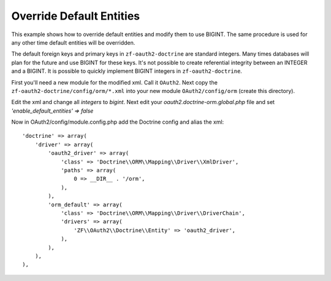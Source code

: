 Override Default Entities
=========================

This example shows how to override default entities and modify them to use BIGINT.
The same procedure is used for any other time default entities will be overridden.

The default foreign keys and primary keys in ``zf-oauth2-doctrine`` are standard
integers.  Many times databases will plan for the future and use BIGINT for these
keys.  It's not possible to create referential integrity between an INTEGER and a
BIGINT.  It is possible to quickly implement BIGINT integers in ``zf-oauth2-doctrine``.

First you'll need a new module for the modified xml.  Call it ``OAuth2``.  Next copy
the ``zf-oauth2-doctrine/config/orm/*.xml`` into your new
module ``OAuth2/config/orm`` (create this directory).

Edit the xml and change all `integers` to `bigint`.  Next edit your
`oauth2.doctrine-orm.global.php` file and set `'enable_default_entities' => false`

Now in OAuth2/config/module.config.php add the Doctrine config and alias the xml::

    'doctrine' => array(
        'driver' => array(
            'oauth2_driver' => array(
                'class' => 'Doctrine\\ORM\\Mapping\\Driver\\XmlDriver',
                'paths' => array(
                    0 => __DIR__ . '/orm',
                ),
            ),
            'orm_default' => array(
                'class' => 'Doctrine\\ORM\\Mapping\\Driver\\DriverChain',
                'drivers' => array(
                    'ZF\\OAuth2\\Doctrine\\Entity' => 'oauth2_driver',
                ),
            ),
        ),
    ),
